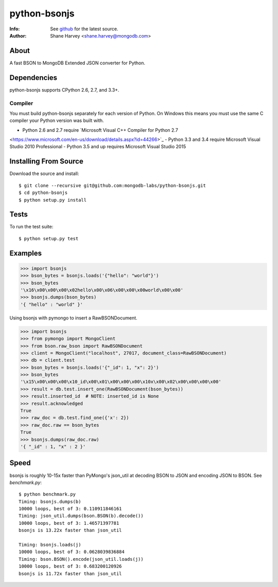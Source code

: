 =============
python-bsonjs
=============
:Info: See `github <http://github.com/mongodb-labs/python-bsonjs>`_ for the latest source.
:Author: Shane Harvey <shane.harvey@mongodb.com>

About
=====

A fast BSON to MongoDB Extended JSON converter for Python.

Dependencies
============

python-bsonjs supports CPython 2.6, 2.7, and 3.3+.

Compiler
````````

You must build python-bsonjs separately for each version of Python. On
Windows this means you must use the same C compiler your Python version was
built with.

- Python 2.6 and 2.7 require `Microsoft Visual C++ Compiler for Python 2.7
<https://www.microsoft.com/en-us/download/details.aspx?id=44266>`_
- Python 3.3 and 3.4 require Microsoft Visual Studio 2010 Professional
- Python 3.5 and up requires Microsoft Visual Studio 2015

Installing From Source
======================

Download the source and install::

    $ git clone --recursive git@github.com:mongodb-labs/python-bsonjs.git
    $ cd python-bsonjs
    $ python setup.py install

Tests
=====

To run the test suite::

    $ python setup.py test

Examples
========

.. code-block:: python

    >>> import bsonjs
    >>> bson_bytes = bsonjs.loads('{"hello": "world"}')
    >>> bson_bytes
    '\x16\x00\x00\x00\x02hello\x00\x06\x00\x00\x00world\x00\x00'
    >>> bsonjs.dumps(bson_bytes)
    '{ "hello" : "world" }'

Using bsonjs with pymongo to insert a RawBSONDocument.

.. code-block:: python

    >>> import bsonjs
    >>> from pymongo import MongoClient
    >>> from bson.raw_bson import RawBSONDocument
    >>> client = MongoClient("localhost", 27017, document_class=RawBSONDocument)
    >>> db = client.test
    >>> bson_bytes = bsonjs.loads('{"_id": 1, "x": 2}')
    >>> bson_bytes
    '\x15\x00\x00\x00\x10_id\x00\x01\x00\x00\x00\x10x\x00\x02\x00\x00\x00\x00'
    >>> result = db.test.insert_one(RawBSONDocument(bson_bytes))
    >>> result.inserted_id  # NOTE: inserted_id is None
    >>> result.acknowledged
    True
    >>> raw_doc = db.test.find_one({'x': 2})
    >>> raw_doc.raw == bson_bytes
    True
    >>> bsonjs.dumps(raw_doc.raw)
    '{ "_id" : 1, "x" : 2 }'

Speed
=====

bsonjs is roughly 10-15x faster than PyMongo's json_util at decoding BSON to
JSON and encoding JSON to BSON. See `benchmark.py`::
    $ python benchmark.py
    Timing: bsonjs.dumps(b)
    10000 loops, best of 3: 0.110911846161
    Timing: json_util.dumps(bson.BSON(b).decode())
    10000 loops, best of 3: 1.46571397781
    bsonjs is 13.22x faster than json_util

    Timing: bsonjs.loads(j)
    10000 loops, best of 3: 0.0628039836884
    Timing: bson.BSON().encode(json_util.loads(j))
    10000 loops, best of 3: 0.683200120926
    bsonjs is 11.72x faster than json_util
